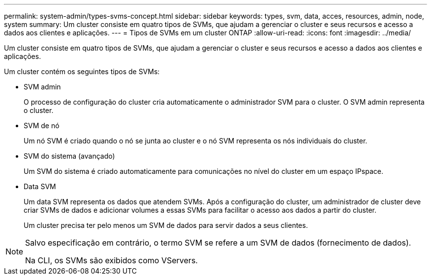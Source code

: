---
permalink: system-admin/types-svms-concept.html 
sidebar: sidebar 
keywords: types, svm, data, acces, resources, admin, node, system 
summary: Um cluster consiste em quatro tipos de SVMs, que ajudam a gerenciar o cluster e seus recursos e acesso a dados aos clientes e aplicações. 
---
= Tipos de SVMs em um cluster ONTAP
:allow-uri-read: 
:icons: font
:imagesdir: ../media/


[role="lead"]
Um cluster consiste em quatro tipos de SVMs, que ajudam a gerenciar o cluster e seus recursos e acesso a dados aos clientes e aplicações.

Um cluster contém os seguintes tipos de SVMs:

* SVM admin
+
O processo de configuração do cluster cria automaticamente o administrador SVM para o cluster. O SVM admin representa o cluster.

* SVM de nó
+
Um nó SVM é criado quando o nó se junta ao cluster e o nó SVM representa os nós individuais do cluster.

* SVM do sistema (avançado)
+
Um SVM do sistema é criado automaticamente para comunicações no nível do cluster em um espaço IPspace.

* Data SVM
+
Um data SVM representa os dados que atendem SVMs. Após a configuração do cluster, um administrador de cluster deve criar SVMs de dados e adicionar volumes a essas SVMs para facilitar o acesso aos dados a partir do cluster.

+
Um cluster precisa ter pelo menos um SVM de dados para servir dados a seus clientes.



[NOTE]
====
Salvo especificação em contrário, o termo SVM se refere a um SVM de dados (fornecimento de dados).

Na CLI, os SVMs são exibidos como VServers.

====